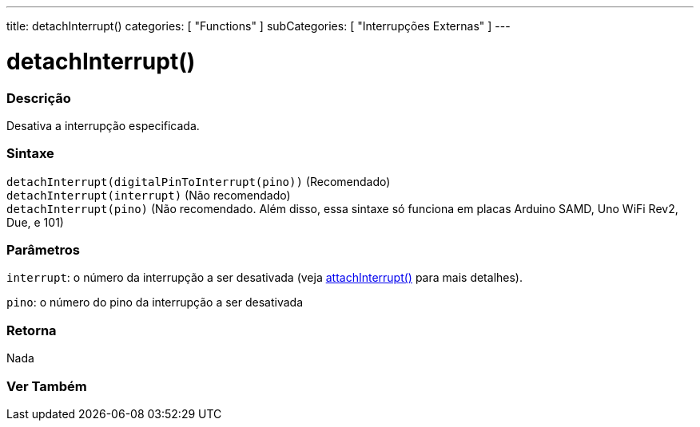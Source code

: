 ---
title: detachInterrupt()
categories: [ "Functions" ]
subCategories: [ "Interrupções Externas" ]
---

= detachInterrupt()

// OVERVIEW SECTION STARTS
[#overview]
--

[float]
=== Descrição
Desativa a interrupção especificada.
[%hardbreaks]


[float]
=== Sintaxe
`detachInterrupt(digitalPinToInterrupt(pino))` (Recomendado) +
`detachInterrupt(interrupt)` (Não recomendado) +
`detachInterrupt(pino)` (Não recomendado. Além disso, essa sintaxe só funciona em placas Arduino SAMD, Uno WiFi Rev2, Due, e 101)

[float]
=== Parâmetros
`interrupt`: o número da interrupção a ser desativada (veja link:../attachinterrupt[attachInterrupt()] para mais detalhes).

`pino`: o número do pino da interrupção a ser desativada

[float]
=== Retorna
Nada

--
// OVERVIEW SECTION ENDS


// SEE ALSO SECTION
[#see_also]
--

[float]
=== Ver Também

--
// SEE ALSO SECTION ENDS
